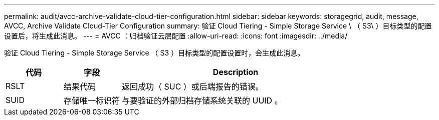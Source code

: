 ---
permalink: audit/avcc-archive-validate-cloud-tier-configuration.html 
sidebar: sidebar 
keywords: storagegrid, audit, message, AVCC, Archive Validate Cloud-Tier Configuration 
summary: 验证 Cloud Tiering - Simple Storage Service \ （ S3\ ）目标类型的配置设置后，将生成此消息。 
---
= AVCC ：归档验证云层配置
:allow-uri-read: 
:icons: font
:imagesdir: ../media/


[role="lead"]
验证 Cloud Tiering - Simple Storage Service （ S3 ）目标类型的配置设置时，会生成此消息。

[cols="1a,1a,4a"]
|===
| 代码 | 字段 | Description 


 a| 
RSLT
 a| 
结果代码
 a| 
返回成功（ SUC ）或后端报告的错误。



 a| 
SUID
 a| 
存储唯一标识符
 a| 
与要验证的外部归档存储系统关联的 UUID 。

|===